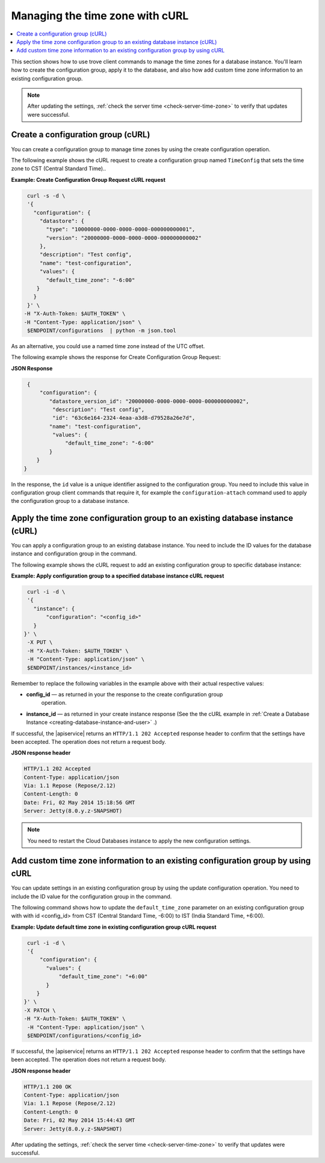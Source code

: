 .. _manage-tz-cURL:

Managing the time zone with cURL
~~~~~~~~~~~~~~~~~~~~~~~~~~~~~~~~~~~~~~~~

.. contents::
   :local:
   :depth: 1
   
This section shows how to use trove client commands to manage the time zones for 
a database instance. You'll learn how to create the configuration group, apply it to the 
database, and also how add custom time zone information to an existing configuration group.  


.. note:: 
      After updating the settings, :ref:`check the server time <check-server-time-zone>` to 
      verify that updates were successful.


.. _gs-create-a-config-group-curl:

Create a configuration group (cURL)
^^^^^^^^^^^^^^^^^^^^^^^^^^^^^^^^^^^^^^^^^^

You can create a configuration group to manage time zones by using the 
create configuration operation. 

The following example shows the cURL request to create a configuration group 
named ``TimeConfig`` that sets the time zone to CST (Central Standard Time)..

**Example: Create Configuration Group Request cURL request**

.. code::  

    curl -s -d \
    '{
      "configuration": {
        "datastore": {
          "type": "10000000-0000-0000-0000-000000000001",
          "version": "20000000-0000-0000-0000-000000000002"
        },
        "description": "Test config",
        "name": "test-configuration",
        "values": {
          "default_time_zone": "-6:00"
       }
      }
    }' \
   -H "X-Auth-Token: $AUTH_TOKEN" \
   -H "Content-Type: application/json" \
    $ENDPOINT/configurations  | python -m json.tool

As an alternative, you could use a named time zone instead of the UTC
offset.

The following example shows the response for Create Configuration Group Request:
   
**JSON Response**

.. code::  

    {
        "configuration": {
           "datastore_version_id": "20000000-0000-0000-0000-000000000002", 
            "description": "Test config", 
            "id": "63c6e164-2324-4eaa-a3d8-d79528a26e7d", 
           "name": "test-configuration", 
            "values": {
                "default_time_zone": "-6:00"
           }
       }
   }
   
In the response, the ``id`` value is a unique identifier assigned to the configuration 
group. You need to include this value in configuration group client commands that require it, 
for example the ``configuration-attach`` command used to apply the configuration group 
to a database instance. 


Apply the time zone configuration group to an existing database instance (cURL)
^^^^^^^^^^^^^^^^^^^^^^^^^^^^^^^^^^^^^^^^^^^^^^^^^^^^^^^^^^^^^^^^^^^^^^^^^^^^^^^^^^^

You can apply a configuration group to an existing database instance. You need to include 
the ID values for the database instance and configuration group in the command. 

The following example shows the cURL request to add an existing configuration group to specific 
database instance: 

**Example: Apply configuration group to a specified database instance cURL request**

.. code::  

    curl -i -d \
    '{ 
      "instance": {
          "configuration": "<config_id>" 
      }
   }' \
    -X PUT \
    -H "X-Auth-Token: $AUTH_TOKEN" \
    -H "Content-Type: application/json" \
    $ENDPOINT/instances/<instance_id> 


Remember to replace the following variables in the example above with
their actual respective values:

-  **config\_id** — as returned in your the response to the create configuration group 
    operation. 

-  **instance\_id** — as returned in your create instance response
   (See the the cURL example in 
   :ref:`Create a Database Instance <creating-database-instance-and-user>` .)


If successful, the |apiservice| returns an ``HTTP/1.1 202 Accepted`` response header to 
confirm that the settings have been accepted. The operation does not return a request body. 

**JSON response header**

.. code::  

    HTTP/1.1 202 Accepted
    Content-Type: application/json
    Via: 1.1 Repose (Repose/2.12)
    Content-Length: 0
    Date: Fri, 02 May 2014 15:18:56 GMT
    Server: Jetty(8.0.y.z-SNAPSHOT)


..  note:: 

    You need to restart the Cloud Databases instance to apply the new configuration 
    settings.


 
 
Add custom time zone information to an existing configuration group by using cURL
^^^^^^^^^^^^^^^^^^^^^^^^^^^^^^^^^^^^^^^^^^^^^^^^^^^^^^^^^^^^^^^^^^^^^^^^^^^^^^^^^^^^^^

You can update settings in an existing configuration group by using the
update configuration operation. You need to include 
the ID value for the configuration group in the command. 

The following command shows how to update the ``default_time_zone`` parameter 
on an existing configuration group with with id <config\_id> from CST
(Central Standard Time, -6:00) to IST (India Standard Time, +6:00). 


**Example: Update default time zone in existing configuration group cURL request** 


.. code::  

    curl -i -d \
    '{
        "configuration": {
          "values": {
              "default_time_zone": "+6:00"
          }
       }
   }' \
   -X PATCH \
   -H "X-Auth-Token: $AUTH_TOKEN" \
    -H "Content-Type: application/json" \
    $ENDPOINT/configurations/<config_id> 


If successful, the |apiservice| returns an ``HTTP/1.1 202 Accepted`` response header to 
confirm that the settings have been accepted. The operation does not return a request body. 

**JSON response header**

.. code::  

       HTTP/1.1 200 OK
       Content-Type: application/json
       Via: 1.1 Repose (Repose/2.12)
       Content-Length: 0
       Date: Fri, 02 May 2014 15:44:43 GMT
       Server: Jetty(8.0.y.z-SNAPSHOT)

 
After updating the settings, :ref:`check the server time <check-server-time-zone>` to 
verify that updates were successful.

